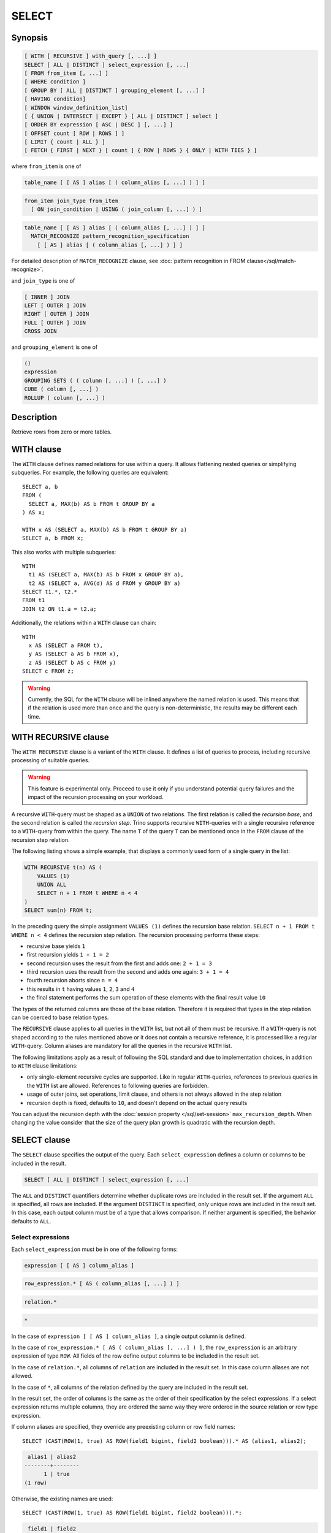 ======
SELECT
======

Synopsis
--------

.. code-block:: text

    [ WITH [ RECURSIVE ] with_query [, ...] ]
    SELECT [ ALL | DISTINCT ] select_expression [, ...]
    [ FROM from_item [, ...] ]
    [ WHERE condition ]
    [ GROUP BY [ ALL | DISTINCT ] grouping_element [, ...] ]
    [ HAVING condition]
    [ WINDOW window_definition_list]
    [ { UNION | INTERSECT | EXCEPT } [ ALL | DISTINCT ] select ]
    [ ORDER BY expression [ ASC | DESC ] [, ...] ]
    [ OFFSET count [ ROW | ROWS ] ]
    [ LIMIT { count | ALL } ]
    [ FETCH { FIRST | NEXT } [ count ] { ROW | ROWS } { ONLY | WITH TIES } ]

where ``from_item`` is one of

.. code-block:: text

    table_name [ [ AS ] alias [ ( column_alias [, ...] ) ] ]

.. code-block:: text

    from_item join_type from_item
      [ ON join_condition | USING ( join_column [, ...] ) ]

.. code-block:: text

    table_name [ [ AS ] alias [ ( column_alias [, ...] ) ] ]
      MATCH_RECOGNIZE pattern_recognition_specification
        [ [ AS ] alias [ ( column_alias [, ...] ) ] ]

For detailed description of ``MATCH_RECOGNIZE`` clause, see :doc:`pattern
recognition in FROM clause</sql/match-recognize>`.

and ``join_type`` is one of

.. code-block:: text

    [ INNER ] JOIN
    LEFT [ OUTER ] JOIN
    RIGHT [ OUTER ] JOIN
    FULL [ OUTER ] JOIN
    CROSS JOIN

and ``grouping_element`` is one of

.. code-block:: text

    ()
    expression
    GROUPING SETS ( ( column [, ...] ) [, ...] )
    CUBE ( column [, ...] )
    ROLLUP ( column [, ...] )

Description
-----------

Retrieve rows from zero or more tables.

WITH clause
-----------

The ``WITH`` clause defines named relations for use within a query.
It allows flattening nested queries or simplifying subqueries.
For example, the following queries are equivalent::

    SELECT a, b
    FROM (
      SELECT a, MAX(b) AS b FROM t GROUP BY a
    ) AS x;

    WITH x AS (SELECT a, MAX(b) AS b FROM t GROUP BY a)
    SELECT a, b FROM x;

This also works with multiple subqueries::

    WITH
      t1 AS (SELECT a, MAX(b) AS b FROM x GROUP BY a),
      t2 AS (SELECT a, AVG(d) AS d FROM y GROUP BY a)
    SELECT t1.*, t2.*
    FROM t1
    JOIN t2 ON t1.a = t2.a;

Additionally, the relations within a ``WITH`` clause can chain::

    WITH
      x AS (SELECT a FROM t),
      y AS (SELECT a AS b FROM x),
      z AS (SELECT b AS c FROM y)
    SELECT c FROM z;

.. warning::
    Currently, the SQL for the ``WITH`` clause will be inlined anywhere the named
    relation is used. This means that if the relation is used more than once and the query
    is non-deterministic, the results may be different each time.

WITH RECURSIVE clause
---------------------

The ``WITH RECURSIVE`` clause is a variant of the ``WITH`` clause. It defines
a list of queries to process, including recursive processing of suitable
queries.

.. warning::

    This feature is experimental only. Proceed to use it only if you understand
    potential query failures and the impact of the recursion processing on your
    workload.

A recursive ``WITH``-query must be shaped as a ``UNION`` of two relations. The
first relation is called the *recursion base*, and the second relation is called
the *recursion step*. Trino supports recursive ``WITH``-queries with a single
recursive reference to a ``WITH``-query from within the query. The name ``T`` of
the query ``T`` can be mentioned once in the ``FROM`` clause of the recursion
step relation.

The following listing shows a simple example, that displays a commonly used
form of a single query in the list:

.. code-block:: text

    WITH RECURSIVE t(n) AS (
        VALUES (1)
        UNION ALL
        SELECT n + 1 FROM t WHERE n < 4
    )
    SELECT sum(n) FROM t;

In the preceding query the simple assignment ``VALUES (1)`` defines the
recursion base relation. ``SELECT n + 1 FROM t WHERE n < 4`` defines the
recursion step relation. The recursion processing performs these steps:

- recursive base yields ``1``
- first recursion yields ``1 + 1 = 2``
- second recursion uses the result from the first and adds one: ``2 + 1 = 3``
- third recursion uses the result from the second and adds one again:
  ``3 + 1 = 4``
- fourth recursion aborts since ``n = 4``
- this results in ``t`` having values ``1``, ``2``, ``3`` and ``4``
- the final statement performs the sum operation of these elements with the
  final result value ``10``

The types of the returned columns are those of the base relation. Therefore it
is required that types in the step relation can be coerced to base relation
types.

The ``RECURSIVE`` clause applies to all queries in the ``WITH`` list, but not
all of them must be recursive. If a ``WITH``-query is not shaped according to
the rules mentioned above or it does not contain a recursive reference, it is
processed like a regular ``WITH``-query. Column aliases are mandatory for all
the queries in the recursive ``WITH`` list.

The following limitations apply as a result of following the SQL standard and
due to implementation choices, in addition to ``WITH`` clause limitations:

- only single-element recursive cycles are supported. Like in regular
  ``WITH``-queries, references to previous queries in the ``WITH`` list are
  allowed. References to following queries are forbidden.
- usage of outer joins, set operations, limit clause, and others is not always
  allowed in the step relation
- recursion depth is fixed, defaults to ``10``, and doesn't depend on the actual
  query results

You can adjust the recursion depth with the :doc:`session property
</sql/set-session>` ``max_recursion_depth``. When changing the value consider
that the size of the query plan growth is quadratic with the recursion depth.

SELECT clause
-------------

The ``SELECT`` clause specifies the output of the query. Each ``select_expression``
defines a column or columns to be included in the result.

.. code-block:: text

    SELECT [ ALL | DISTINCT ] select_expression [, ...]

The ``ALL`` and ``DISTINCT`` quantifiers determine whether duplicate rows
are included in the result set. If the argument ``ALL`` is specified,
all rows are included. If the argument ``DISTINCT`` is specified, only unique
rows are included in the result set. In this case, each output column must
be of a type that allows comparison. If neither argument is specified,
the behavior defaults to ``ALL``.

Select expressions
^^^^^^^^^^^^^^^^^^

Each ``select_expression`` must be in one of the following forms:

.. code-block:: text

    expression [ [ AS ] column_alias ]

.. code-block:: text

    row_expression.* [ AS ( column_alias [, ...] ) ]

.. code-block:: text

    relation.*

.. code-block:: text

    *

In the case of ``expression [ [ AS ] column_alias ]``, a single output column
is defined.

In the case of ``row_expression.* [ AS ( column_alias [, ...] ) ]``,
the ``row_expression`` is an arbitrary expression of type ``ROW``.
All fields of the row define output columns to be included in the result set.

In the case of ``relation.*``, all columns of ``relation`` are included
in the result set. In this case column aliases are not allowed.

In the case of ``*``, all columns of the relation defined by the query
are included in the result set.

In the result set, the order of columns is the same as the order of their
specification by the select expressions. If a select expression returns multiple
columns, they are ordered the same way they were ordered in the source
relation or row type expression.

If column aliases are specified, they override any preexisting column
or row field names::

    SELECT (CAST(ROW(1, true) AS ROW(field1 bigint, field2 boolean))).* AS (alias1, alias2);

.. code-block:: text

     alias1 | alias2
    --------+--------
          1 | true
    (1 row)

Otherwise, the existing names are used::

    SELECT (CAST(ROW(1, true) AS ROW(field1 bigint, field2 boolean))).*;

.. code-block:: text

     field1 | field2
    --------+--------
          1 | true
    (1 row)

and in their absence, anonymous columns are produced::

    SELECT (ROW(1, true)).*;

.. code-block:: text

     _col0 | _col1
    -------+-------
         1 | true
    (1 row)


GROUP BY clause
---------------

The ``GROUP BY`` clause divides the output of a ``SELECT`` statement into
groups of rows containing matching values. A simple ``GROUP BY`` clause may
contain any expression composed of input columns or it may be an ordinal
number selecting an output column by position (starting at one).

The following queries are equivalent. They both group the output by
the ``nationkey`` input column with the first query using the ordinal
position of the output column and the second query using the input
column name::

    SELECT count(*), nationkey FROM customer GROUP BY 2;

    SELECT count(*), nationkey FROM customer GROUP BY nationkey;

``GROUP BY`` clauses can group output by input column names not appearing in
the output of a select statement. For example, the following query generates
row counts for the ``customer`` table using the input column ``mktsegment``::

    SELECT count(*) FROM customer GROUP BY mktsegment;

.. code-block:: text

     _col0
    -------
     29968
     30142
     30189
     29949
     29752
    (5 rows)

When a ``GROUP BY`` clause is used in a ``SELECT`` statement all output
expressions must be either aggregate functions or columns present in
the ``GROUP BY`` clause.

.. _complex_grouping_operations:

Complex grouping operations
^^^^^^^^^^^^^^^^^^^^^^^^^^^

Trino also supports complex aggregations using the ``GROUPING SETS``, ``CUBE``
and ``ROLLUP`` syntax. This syntax allows users to perform analysis that requires
aggregation on multiple sets of columns in a single query. Complex grouping
operations do not support grouping on expressions composed of input columns.
Only column names are allowed.

Complex grouping operations are often equivalent to a ``UNION ALL`` of simple
``GROUP BY`` expressions, as shown in the following examples. This equivalence
does not apply, however, when the source of data for the aggregation
is non-deterministic.

GROUPING SETS
^^^^^^^^^^^^^

Grouping sets allow users to specify multiple lists of columns to group on.
The columns not part of a given sublist of grouping columns are set to ``NULL``.
::

    SELECT * FROM shipping;

.. code-block:: text

     origin_state | origin_zip | destination_state | destination_zip | package_weight
    --------------+------------+-------------------+-----------------+----------------
     California   |      94131 | New Jersey        |            8648 |             13
     California   |      94131 | New Jersey        |            8540 |             42
     New Jersey   |       7081 | Connecticut       |            6708 |            225
     California   |      90210 | Connecticut       |            6927 |           1337
     California   |      94131 | Colorado          |           80302 |              5
     New York     |      10002 | New Jersey        |            8540 |              3
    (6 rows)

``GROUPING SETS`` semantics are demonstrated by this example query::

    SELECT origin_state, origin_zip, destination_state, sum(package_weight)
    FROM shipping
    GROUP BY GROUPING SETS (
        (origin_state),
        (origin_state, origin_zip),
        (destination_state));

.. code-block:: text

     origin_state | origin_zip | destination_state | _col0
    --------------+------------+-------------------+-------
     New Jersey   | NULL       | NULL              |   225
     California   | NULL       | NULL              |  1397
     New York     | NULL       | NULL              |     3
     California   |      90210 | NULL              |  1337
     California   |      94131 | NULL              |    60
     New Jersey   |       7081 | NULL              |   225
     New York     |      10002 | NULL              |     3
     NULL         | NULL       | Colorado          |     5
     NULL         | NULL       | New Jersey        |    58
     NULL         | NULL       | Connecticut       |  1562
    (10 rows)

The preceding query may be considered logically equivalent to a ``UNION ALL`` of
multiple ``GROUP BY`` queries::

    SELECT origin_state, NULL, NULL, sum(package_weight)
    FROM shipping GROUP BY origin_state

    UNION ALL

    SELECT origin_state, origin_zip, NULL, sum(package_weight)
    FROM shipping GROUP BY origin_state, origin_zip

    UNION ALL

    SELECT NULL, NULL, destination_state, sum(package_weight)
    FROM shipping GROUP BY destination_state;

However, the query with the complex grouping syntax (``GROUPING SETS``, ``CUBE``
or ``ROLLUP``) will only read from the underlying data source once, while the
query with the ``UNION ALL`` reads the underlying data three times. This is why
queries with a ``UNION ALL`` may produce inconsistent results when the data
source is not deterministic.

CUBE
^^^^

The ``CUBE`` operator generates all possible grouping sets (i.e. a power set)
for a given set of columns. For example, the query::

    SELECT origin_state, destination_state, sum(package_weight)
    FROM shipping
    GROUP BY CUBE (origin_state, destination_state);

is equivalent to::

    SELECT origin_state, destination_state, sum(package_weight)
    FROM shipping
    GROUP BY GROUPING SETS (
        (origin_state, destination_state),
        (origin_state),
        (destination_state),
        ()
    );

.. code-block:: text

     origin_state | destination_state | _col0
    --------------+-------------------+-------
     California   | New Jersey        |    55
     California   | Colorado          |     5
     New York     | New Jersey        |     3
     New Jersey   | Connecticut       |   225
     California   | Connecticut       |  1337
     California   | NULL              |  1397
     New York     | NULL              |     3
     New Jersey   | NULL              |   225
     NULL         | New Jersey        |    58
     NULL         | Connecticut       |  1562
     NULL         | Colorado          |     5
     NULL         | NULL              |  1625
    (12 rows)

ROLLUP
^^^^^^

The ``ROLLUP`` operator generates all possible subtotals for a given set of
columns. For example, the query::

    SELECT origin_state, origin_zip, sum(package_weight)
    FROM shipping
    GROUP BY ROLLUP (origin_state, origin_zip);

.. code-block:: text

     origin_state | origin_zip | _col2
    --------------+------------+-------
     California   |      94131 |    60
     California   |      90210 |  1337
     New Jersey   |       7081 |   225
     New York     |      10002 |     3
     California   | NULL       |  1397
     New York     | NULL       |     3
     New Jersey   | NULL       |   225
     NULL         | NULL       |  1625
    (8 rows)

is equivalent to::

    SELECT origin_state, origin_zip, sum(package_weight)
    FROM shipping
    GROUP BY GROUPING SETS ((origin_state, origin_zip), (origin_state), ());

Combining multiple grouping expressions
^^^^^^^^^^^^^^^^^^^^^^^^^^^^^^^^^^^^^^^

Multiple grouping expressions in the same query are interpreted as having
cross-product semantics. For example, the following query::

    SELECT origin_state, destination_state, origin_zip, sum(package_weight)
    FROM shipping
    GROUP BY
        GROUPING SETS ((origin_state, destination_state)),
        ROLLUP (origin_zip);

which can be rewritten as::

    SELECT origin_state, destination_state, origin_zip, sum(package_weight)
    FROM shipping
    GROUP BY
        GROUPING SETS ((origin_state, destination_state)),
        GROUPING SETS ((origin_zip), ());

is logically equivalent to::

    SELECT origin_state, destination_state, origin_zip, sum(package_weight)
    FROM shipping
    GROUP BY GROUPING SETS (
        (origin_state, destination_state, origin_zip),
        (origin_state, destination_state)
    );

.. code-block:: text

     origin_state | destination_state | origin_zip | _col3
    --------------+-------------------+------------+-------
     New York     | New Jersey        |      10002 |     3
     California   | New Jersey        |      94131 |    55
     New Jersey   | Connecticut       |       7081 |   225
     California   | Connecticut       |      90210 |  1337
     California   | Colorado          |      94131 |     5
     New York     | New Jersey        | NULL       |     3
     New Jersey   | Connecticut       | NULL       |   225
     California   | Colorado          | NULL       |     5
     California   | Connecticut       | NULL       |  1337
     California   | New Jersey        | NULL       |    55
    (10 rows)

The ``ALL`` and ``DISTINCT`` quantifiers determine whether duplicate grouping
sets each produce distinct output rows. This is particularly useful when
multiple complex grouping sets are combined in the same query. For example, the
following query::

    SELECT origin_state, destination_state, origin_zip, sum(package_weight)
    FROM shipping
    GROUP BY ALL
        CUBE (origin_state, destination_state),
        ROLLUP (origin_state, origin_zip);

is equivalent to::

    SELECT origin_state, destination_state, origin_zip, sum(package_weight)
    FROM shipping
    GROUP BY GROUPING SETS (
        (origin_state, destination_state, origin_zip),
        (origin_state, origin_zip),
        (origin_state, destination_state, origin_zip),
        (origin_state, origin_zip),
        (origin_state, destination_state),
        (origin_state),
        (origin_state, destination_state),
        (origin_state),
        (origin_state, destination_state),
        (origin_state),
        (destination_state),
        ()
    );

However, if the query uses the ``DISTINCT`` quantifier for the ``GROUP BY``::

    SELECT origin_state, destination_state, origin_zip, sum(package_weight)
    FROM shipping
    GROUP BY DISTINCT
        CUBE (origin_state, destination_state),
        ROLLUP (origin_state, origin_zip);

only unique grouping sets are generated::

    SELECT origin_state, destination_state, origin_zip, sum(package_weight)
    FROM shipping
    GROUP BY GROUPING SETS (
        (origin_state, destination_state, origin_zip),
        (origin_state, origin_zip),
        (origin_state, destination_state),
        (origin_state),
        (destination_state),
        ()
    );

The default set quantifier is ``ALL``.

GROUPING operation
^^^^^^^^^^^^^^^^^^

``grouping(col1, ..., colN) -> bigint``

The grouping operation returns a bit set converted to decimal, indicating which columns are present in a
grouping. It must be used in conjunction with ``GROUPING SETS``, ``ROLLUP``, ``CUBE``  or ``GROUP BY``
and its arguments must match exactly the columns referenced in the corresponding ``GROUPING SETS``,
``ROLLUP``, ``CUBE`` or ``GROUP BY`` clause.

To compute the resulting bit set for a particular row, bits are assigned to the argument columns with
the rightmost column being the least significant bit. For a given grouping, a bit is set to 0 if the
corresponding column is included in the grouping and to 1 otherwise. For example, consider the query
below::

    SELECT origin_state, origin_zip, destination_state, sum(package_weight),
           grouping(origin_state, origin_zip, destination_state)
    FROM shipping
    GROUP BY GROUPING SETS (
        (origin_state),
        (origin_state, origin_zip),
        (destination_state)
    );

.. code-block:: text

    origin_state | origin_zip | destination_state | _col3 | _col4
    --------------+------------+-------------------+-------+-------
    California   | NULL       | NULL              |  1397 |     3
    New Jersey   | NULL       | NULL              |   225 |     3
    New York     | NULL       | NULL              |     3 |     3
    California   |      94131 | NULL              |    60 |     1
    New Jersey   |       7081 | NULL              |   225 |     1
    California   |      90210 | NULL              |  1337 |     1
    New York     |      10002 | NULL              |     3 |     1
    NULL         | NULL       | New Jersey        |    58 |     6
    NULL         | NULL       | Connecticut       |  1562 |     6
    NULL         | NULL       | Colorado          |     5 |     6
    (10 rows)

The first grouping in the above result only includes the ``origin_state`` column and excludes
the ``origin_zip`` and ``destination_state`` columns. The bit set constructed for that grouping
is ``011`` where the most significant bit represents ``origin_state``.

HAVING clause
-------------

The ``HAVING`` clause is used in conjunction with aggregate functions and
the ``GROUP BY`` clause to control which groups are selected. A ``HAVING``
clause eliminates groups that do not satisfy the given conditions.
``HAVING`` filters groups after groups and aggregates are computed.

The following example queries the ``customer`` table and selects groups
with an account balance greater than the specified value::


    SELECT count(*), mktsegment, nationkey,
           CAST(sum(acctbal) AS bigint) AS totalbal
    FROM customer
    GROUP BY mktsegment, nationkey
    HAVING sum(acctbal) > 5700000
    ORDER BY totalbal DESC;

.. code-block:: text

     _col0 | mktsegment | nationkey | totalbal
    -------+------------+-----------+----------
      1272 | AUTOMOBILE |        19 |  5856939
      1253 | FURNITURE  |        14 |  5794887
      1248 | FURNITURE  |         9 |  5784628
      1243 | FURNITURE  |        12 |  5757371
      1231 | HOUSEHOLD  |         3 |  5753216
      1251 | MACHINERY  |         2 |  5719140
      1247 | FURNITURE  |         8 |  5701952
    (7 rows)

.. _window_clause:

WINDOW clause
-------------

The ``WINDOW`` clause is used to define named window specifications. The defined named
window specifications can be referred to in the ``SELECT`` and ``ORDER BY`` clauses
of the enclosing query::

     SELECT orderkey, clerk, totalprice,
           rank() OVER w AS rnk
     FROM orders
     WINDOW w AS (PARTITION BY clerk ORDER BY totalprice DESC)
     ORDER BY count() OVER w, clerk, rnk

The window definition list of ``WINDOW`` clause can contain one or multiple named window
specifications of the form

.. code-block:: none

    window_name AS (window_specification)

A window specification has the following components:

* The existing window name, which refers to a named window specification in the
  ``WINDOW`` clause. The window specification associated with the referenced name
  is the basis of the current specification.
* The partition specification, which separates the input rows into different
  partitions. This is analogous to how the ``GROUP BY`` clause separates rows
  into different groups for aggregate functions.
* The ordering specification, which determines the order in which input rows
  will be processed by the window function.
* The window frame, which specifies a sliding window of rows to be processed
  by the function for a given row. If the frame is not specified, it defaults
  to ``RANGE UNBOUNDED PRECEDING``, which is the same as
  ``RANGE BETWEEN UNBOUNDED PRECEDING AND CURRENT ROW``. This frame contains all
  rows from the start of the partition up to the last peer of the current row.
  In the absence of ``ORDER BY``, all rows are considered peers, so ``RANGE
  BETWEEN UNBOUNDED PRECEDING AND CURRENT ROW`` is equivalent to ``BETWEEN
  UNBOUNDED PRECEDING AND UNBOUNDED FOLLOWING``. The window frame syntax
  supports additional clauses for row pattern recognition. If the row pattern
  recognition clauses are specified, the window frame for a particular row
  consists of the rows matched by a pattern starting from that row.
  Additionally, if the frame specifies row pattern measures, they can be
  called over the window, similarly to window functions. For more details, see
  :doc:`Row pattern recognition in window structures
  </sql/pattern-recognition-in-window>`.

Each window component is optional. If a window specification does not specify
window partitioning, ordering or frame, those components are obtained from
the window specification referenced by the ``existing window name``, or from
another window specification in the reference chain. In case when there is no
``existing window name`` specified, or none of the referenced window
specifications contains the component, the default value is used.

Set operations
--------------

``UNION``  ``INTERSECT`` and ``EXCEPT`` are all set operations.  These clauses are used
to combine the results of more than one select statement into a single result set:

.. code-block:: text

    query UNION [ALL | DISTINCT] query

.. code-block:: text

    query INTERSECT [DISTINCT] query

.. code-block:: text

    query EXCEPT [DISTINCT] query

The argument ``ALL`` or ``DISTINCT`` controls which rows are included in
the final result set. If the argument ``ALL`` is specified all rows are
included even if the rows are identical.  If the argument ``DISTINCT``
is specified only unique rows are included in the combined result set.
If neither is specified, the behavior defaults to ``DISTINCT``.  The ``ALL``
argument is not supported for ``INTERSECT`` or ``EXCEPT``.


Multiple set operations are processed left to right, unless the order is explicitly
specified via parentheses. Additionally, ``INTERSECT`` binds more tightly
than ``EXCEPT`` and ``UNION``. That means ``A UNION B INTERSECT C EXCEPT D``
is the same as ``A UNION (B INTERSECT C) EXCEPT D``.

UNION clause
^^^^^^^^^^^^

``UNION`` combines all the rows that are in the result set from the
first query with those that are in the result set for the second query.
The following is an example of one of the simplest possible ``UNION`` clauses.
It selects the value ``13`` and combines this result set with a second query
that selects the value ``42``::

    SELECT 13
    UNION
    SELECT 42;

.. code-block:: text

     _col0
    -------
        13
        42
    (2 rows)

The following query demonstrates the difference between ``UNION`` and ``UNION ALL``.
It selects the value ``13`` and combines this result set with a second query that
selects the values ``42`` and ``13``::

    SELECT 13
    UNION
    SELECT * FROM (VALUES 42, 13);

.. code-block:: text

     _col0
    -------
        13
        42
    (2 rows)

::

    SELECT 13
    UNION ALL
    SELECT * FROM (VALUES 42, 13);

.. code-block:: text

     _col0
    -------
        13
        42
        13
    (2 rows)

INTERSECT clause
^^^^^^^^^^^^^^^^

``INTERSECT`` returns only the rows that are in the result sets of both the first and
the second queries. The following is an example of one of the simplest
possible ``INTERSECT`` clauses. It selects the values ``13`` and ``42`` and combines
this result set with a second query that selects the value ``13``.  Since ``42``
is only in the result set of the first query, it is not included in the final results.::

    SELECT * FROM (VALUES 13, 42)
    INTERSECT
    SELECT 13;

.. code-block:: text

     _col0
    -------
        13
    (2 rows)

EXCEPT clause
^^^^^^^^^^^^^

``EXCEPT`` returns the rows that are in the result set of the first query,
but not the second. The following is an example of one of the simplest
possible ``EXCEPT`` clauses. It selects the values ``13`` and ``42`` and combines
this result set with a second query that selects the value ``13``.  Since ``13``
is also in the result set of the second query, it is not included in the final result.::

    SELECT * FROM (VALUES 13, 42)
    EXCEPT
    SELECT 13;

.. code-block:: text

     _col0
    -------
       42
    (2 rows)

.. _order-by-clause:

ORDER BY clause
---------------

The ``ORDER BY`` clause is used to sort a result set by one or more
output expressions:

.. code-block:: text

    ORDER BY expression [ ASC | DESC ] [ NULLS { FIRST | LAST } ] [, ...]

Each expression may be composed of output columns, or it may be an ordinal
number selecting an output column by position, starting at one. The
``ORDER BY`` clause is evaluated after any ``GROUP BY`` or ``HAVING`` clause,
and before any ``OFFSET``, ``LIMIT`` or ``FETCH FIRST`` clause.
The default null ordering is ``NULLS LAST``, regardless of the ordering direction.

Note that, following the SQL specification, an ``ORDER BY`` clause only
affects the order of rows for queries that immediately contain the clause.
Trino follows that specification, and drops redundant usage of the clause to
avoid negative performance impacts.

In the following example, the clause only applies to the select statement.

.. code-block:: SQL

    INSERT INTO some_table
    SELECT * FROM another_table
    ORDER BY field;

Since tables in SQL are inherently unordered, and the ``ORDER BY`` clause in
this case does not result in any difference, but negatively impacts performance
of running the overall insert statement, Trino skips the sort operation.

Another example where the ``ORDER BY`` clause is redundant, and does not affect
the outcome of the overall statement, is a nested query:

.. code-block:: SQL

    SELECT *
    FROM some_table
        JOIN (SELECT * FROM another_table ORDER BY field) u
        ON some_table.key = u.key;

More background information and details can be found in
`a blog post about this optimization <https://trino.io/blog/2019/06/03/redundant-order-by.html>`_.

.. _offset-clause:

OFFSET clause
-------------

The ``OFFSET`` clause is used to discard a number of leading rows
from the result set:

.. code-block:: text

    OFFSET count [ ROW | ROWS ]

If the ``ORDER BY`` clause is present, the ``OFFSET`` clause is evaluated
over a sorted result set, and the set remains sorted after the
leading rows are discarded::

    SELECT name FROM nation ORDER BY name OFFSET 22;

.. code-block:: text

          name
    ----------------
     UNITED KINGDOM
     UNITED STATES
     VIETNAM
    (3 rows)

Otherwise, it is arbitrary which rows are discarded.
If the count specified in the ``OFFSET`` clause equals or exceeds the size
of the result set, the final result is empty.

.. _limit-clause:

LIMIT or FETCH FIRST clause
---------------------------

The ``LIMIT`` or ``FETCH FIRST`` clause restricts the number of rows
in the result set.

.. code-block:: text

    LIMIT { count | ALL }

.. code-block:: text

    FETCH { FIRST | NEXT } [ count ] { ROW | ROWS } { ONLY | WITH TIES }

The following example queries a large table, but the ``LIMIT`` clause
restricts the output to only have five rows (because the query lacks an ``ORDER BY``,
exactly which rows are returned is arbitrary)::

    SELECT orderdate FROM orders LIMIT 5;

.. code-block:: text

     orderdate
    ------------
     1994-07-25
     1993-11-12
     1992-10-06
     1994-01-04
     1997-12-28
    (5 rows)

``LIMIT ALL`` is the same as omitting the ``LIMIT`` clause.

The ``FETCH FIRST`` clause supports either the ``FIRST`` or ``NEXT`` keywords
and the ``ROW`` or ``ROWS`` keywords. These keywords are equivalent and
the choice of keyword has no effect on query execution.

If the count is not specified in the ``FETCH FIRST`` clause, it defaults to ``1``::

    SELECT orderdate FROM orders FETCH FIRST ROW ONLY;

.. code-block:: text

     orderdate
    ------------
     1994-02-12
    (1 row)

If the ``OFFSET`` clause is present, the ``LIMIT`` or ``FETCH FIRST`` clause
is evaluated after the ``OFFSET`` clause::

    SELECT * FROM (VALUES 5, 2, 4, 1, 3) t(x) ORDER BY x OFFSET 2 LIMIT 2;

.. code-block:: text

     x
    ---
     3
     4
    (2 rows)

For the ``FETCH FIRST`` clause, the argument ``ONLY`` or ``WITH TIES``
controls which rows are included in the result set.

If the argument ``ONLY`` is specified, the result set is limited to the exact
number of leading rows determined by the count.

If the argument ``WITH TIES`` is specified, it is required that the ``ORDER BY``
clause be present. The result set consists of the same set of leading rows
and all of the rows in the same peer group as the last of them ('ties')
as established by the ordering in the ``ORDER BY`` clause. The result set is sorted::

    SELECT name, regionkey
    FROM nation
    ORDER BY regionkey FETCH FIRST ROW WITH TIES;

.. code-block:: text

        name    | regionkey
    ------------+-----------
     ETHIOPIA   |         0
     MOROCCO    |         0
     KENYA      |         0
     ALGERIA    |         0
     MOZAMBIQUE |         0
    (5 rows)

TABLESAMPLE
-----------

There are multiple sample methods:

``BERNOULLI``
    Each row is selected to be in the table sample with a probability of
    the sample percentage. When a table is sampled using the Bernoulli
    method, all physical blocks of the table are scanned and certain
    rows are skipped (based on a comparison between the sample percentage
    and a random value calculated at runtime).

    The probability of a row being included in the result is independent
    from any other row. This does not reduce the time required to read
    the sampled table from disk. It may have an impact on the total
    query time if the sampled output is processed further.

``SYSTEM``
    This sampling method divides the table into logical segments of data
    and samples the table at this granularity. This sampling method either
    selects all the rows from a particular segment of data or skips it
    (based on a comparison between the sample percentage and a random
    value calculated at runtime).

    The rows selected in a system sampling will be dependent on which
    connector is used. For example, when used with Hive, it is dependent
    on how the data is laid out on HDFS. This method does not guarantee
    independent sampling probabilities.

.. note:: Neither of the two methods allow deterministic bounds on the number of rows returned.

Examples::

    SELECT *
    FROM users TABLESAMPLE BERNOULLI (50);

    SELECT *
    FROM users TABLESAMPLE SYSTEM (75);

Using sampling with joins::

    SELECT o.*, i.*
    FROM orders o TABLESAMPLE SYSTEM (10)
    JOIN lineitem i TABLESAMPLE BERNOULLI (40)
      ON o.orderkey = i.orderkey;

.. _unnest:

UNNEST
------

``UNNEST`` can be used to expand an :ref:`array_type` or :ref:`map_type` into a relation.
Arrays are expanded into a single column::

    SELECT * FROM UNNEST(ARRAY[1,2]) AS t(number);

.. code-block:: text

     number
    --------
          1
          2
    (2 rows)


Maps are expanded into two columns (key, value)::

    SELECT * FROM UNNEST(
            map_from_entries(
                ARRAY[
                    ('SQL',1974),
                    ('Java', 1995)
                ]
            )
    ) AS t(language, first_appeared_year);


.. code-block:: text

     language | first_appeared_year
    ----------+---------------------
     SQL      |                1974
     Java     |                1995
    (2 rows)

``UNNEST`` can be used in combination with an ``ARRAY`` of :ref:`row_type` structures for expanding each
field of the ``ROW`` into a corresponding column::

    SELECT *
    FROM UNNEST(
            ARRAY[
                ROW('Java',  1995),
                ROW('SQL' , 1974)],
            ARRAY[
                ROW(false),
                ROW(true)]
    ) as t(language,first_appeared_year,declarative);

.. code-block:: text

     language | first_appeared_year | declarative
    ----------+---------------------+-------------
     Java     |                1995 | false
     SQL      |                1974 | true
    (2 rows)

``UNNEST`` can optionally have a ``WITH ORDINALITY`` clause, in which case an additional ordinality column
is added to the end::

    SELECT a, b, rownumber
    FROM UNNEST (
        ARRAY[2, 5],
        ARRAY[7, 8, 9]
         ) WITH ORDINALITY AS t(a, b, rownumber);

.. code-block:: text

      a   | b | rownumber
    ------+---+-----------
        2 | 7 |         1
        5 | 8 |         2
     NULL | 9 |         3
    (3 rows)

``UNNEST`` returns zero entries when the array/map is empty::

    SELECT * FROM UNNEST (ARRAY[]) AS t(value);

.. code-block:: text

     value
    -------
    (0 rows)

``UNNEST`` returns zero entries when the array/map is null::

    SELECT * FROM UNNEST (CAST(null AS ARRAY(integer))) AS t(number);

.. code-block:: text

     number
    --------
    (0 rows)

``UNNEST`` is normally used with a ``JOIN``, and can reference columns
from relations on the left side of the join::

    SELECT student, score
    FROM (
       VALUES
          ('John', ARRAY[7, 10, 9]),
          ('Mary', ARRAY[4, 8, 9])
    ) AS tests (student, scores)
    CROSS JOIN UNNEST(scores) AS t(score);

.. code-block:: text

     student | score
    ---------+-------
     John    |     7
     John    |    10
     John    |     9
     Mary    |     4
     Mary    |     8
     Mary    |     9
    (6 rows)

``UNNEST`` can also be used with multiple arguments, in which case they are expanded into multiple columns,
with as many rows as the highest cardinality argument (the other columns are padded with nulls)::

    SELECT numbers, animals, n, a
    FROM (
      VALUES
        (ARRAY[2, 5], ARRAY['dog', 'cat', 'bird']),
        (ARRAY[7, 8, 9], ARRAY['cow', 'pig'])
    ) AS x (numbers, animals)
    CROSS JOIN UNNEST(numbers, animals) AS t (n, a);

.. code-block:: text

      numbers  |     animals      |  n   |  a
    -----------+------------------+------+------
     [2, 5]    | [dog, cat, bird] |    2 | dog
     [2, 5]    | [dog, cat, bird] |    5 | cat
     [2, 5]    | [dog, cat, bird] | NULL | bird
     [7, 8, 9] | [cow, pig]       |    7 | cow
     [7, 8, 9] | [cow, pig]       |    8 | pig
     [7, 8, 9] | [cow, pig]       |    9 | NULL
    (6 rows)

``LEFT JOIN`` is preferable in order to avoid losing the the row containing the array/map field in question
when referenced columns from relations on the left side of the join can be empty or have ``NULL`` values::

    SELECT runner, checkpoint
    FROM (
       VALUES
          ('Joe', ARRAY[10, 20, 30, 42]),
          ('Roger', ARRAY[10]),
          ('Dave', ARRAY[]),
          ('Levi', NULL)
    ) AS marathon (runner, checkpoints)
    LEFT JOIN UNNEST(checkpoints) AS t(checkpoint) ON TRUE;

.. code-block:: text

     runner | checkpoint
    --------+------------
     Joe    |         10
     Joe    |         20
     Joe    |         30
     Joe    |         42
     Roger  |         10
     Dave   |       NULL
     Levi   |       NULL
    (7 rows)

Note that in case of using ``LEFT JOIN`` the only condition supported by the current implementation is ``ON TRUE``.

Joins
-----

Joins allow you to combine data from multiple relations.

CROSS JOIN
^^^^^^^^^^

A cross join returns the Cartesian product (all combinations) of two
relations. Cross joins can either be specified using the explit
``CROSS JOIN`` syntax or by specifying multiple relations in the
``FROM`` clause.

Both of the following queries are equivalent::

    SELECT *
    FROM nation
    CROSS JOIN region;

    SELECT *
    FROM nation, region;

The ``nation`` table contains 25 rows and the ``region`` table contains 5 rows,
so a cross join between the two tables produces 125 rows::

    SELECT n.name AS nation, r.name AS region
    FROM nation AS n
    CROSS JOIN region AS r
    ORDER BY 1, 2;

.. code-block:: text

         nation     |   region
    ----------------+-------------
     ALGERIA        | AFRICA
     ALGERIA        | AMERICA
     ALGERIA        | ASIA
     ALGERIA        | EUROPE
     ALGERIA        | MIDDLE EAST
     ARGENTINA      | AFRICA
     ARGENTINA      | AMERICA
    ...
    (125 rows)

LATERAL
^^^^^^^

Subqueries appearing in the ``FROM`` clause can be preceded by the keyword ``LATERAL``.
This allows them to reference columns provided by preceding ``FROM`` items.

A ``LATERAL`` join can appear at the top level in the ``FROM`` list, or anywhere
within a parenthesized join tree. In the latter case, it can also refer to any items
that are on the left-hand side of a ``JOIN`` for which it is on the right-hand side.

When a ``FROM`` item contains ``LATERAL`` cross-references, evaluation proceeds as follows:
for each row of the ``FROM`` item providing the cross-referenced columns,
the ``LATERAL`` item is evaluated using that row set's values of the columns.
The resulting rows are joined as usual with the rows they were computed from.
This is repeated for set of rows from the column source tables.

``LATERAL`` is primarily useful when the cross-referenced column is necessary for
computing the rows to be joined::

    SELECT name, x, y
    FROM nation
    CROSS JOIN LATERAL (SELECT name || ' :-' AS x)
    CROSS JOIN LATERAL (SELECT x || ')' AS y);

Qualifying column names
^^^^^^^^^^^^^^^^^^^^^^^

When two relations in a join have columns with the same name, the column
references must be qualified using the relation alias (if the relation
has an alias), or with the relation name::

    SELECT nation.name, region.name
    FROM nation
    CROSS JOIN region;

    SELECT n.name, r.name
    FROM nation AS n
    CROSS JOIN region AS r;

    SELECT n.name, r.name
    FROM nation n
    CROSS JOIN region r;

The following query will fail with the error ``Column 'name' is ambiguous``::

    SELECT name
    FROM nation
    CROSS JOIN region;

Subqueries
----------

A subquery is an expression which is composed of a query. The subquery
is correlated when it refers to columns outside of the subquery.
Logically, the subquery will be evaluated for each row in the surrounding
query. The referenced columns will thus be constant during any single
evaluation of the subquery.

.. note:: Support for correlated subqueries is limited. Not every standard form is supported.

EXISTS
^^^^^^

The ``EXISTS`` predicate determines if a subquery returns any rows::

    SELECT name
    FROM nation
    WHERE EXISTS (
         SELECT *
         FROM region
         WHERE region.regionkey = nation.regionkey
    );

IN
^^

The ``IN`` predicate determines if any values produced by the subquery
are equal to the provided expression. The result of ``IN`` follows the
standard rules for nulls. The subquery must produce exactly one column::

    SELECT name
    FROM nation
    WHERE regionkey IN (
         SELECT regionkey
         FROM region
         WHERE name = 'AMERICA' OR name = 'AFRICA'
    );

Scalar subquery
^^^^^^^^^^^^^^^

A scalar subquery is a non-correlated subquery that returns zero or
one row. It is an error for the subquery to produce more than one
row. The returned value is ``NULL`` if the subquery produces no rows::

    SELECT name
    FROM nation
    WHERE regionkey = (SELECT max(regionkey) FROM region);

.. note:: Currently only single column can be returned from the scalar subquery.
